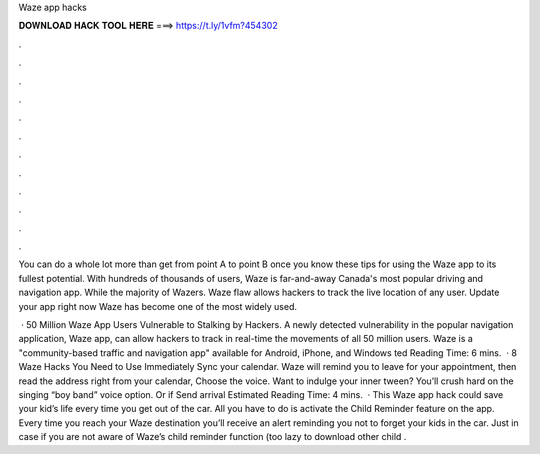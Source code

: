 Waze app hacks



𝐃𝐎𝐖𝐍𝐋𝐎𝐀𝐃 𝐇𝐀𝐂𝐊 𝐓𝐎𝐎𝐋 𝐇𝐄𝐑𝐄 ===> https://t.ly/1vfm?454302



.



.



.



.



.



.



.



.



.



.



.



.

You can do a whole lot more than get from point A to point B once you know these tips for using the Waze app to its fullest potential. With hundreds of thousands of users, Waze is far-and-away Canada's most popular driving and navigation app. While the majority of Wazers. Waze flaw allows hackers to track the live location of any user. Update your app right now Waze has become one of the most widely used.

 · 50 Million Waze App Users Vulnerable to Stalking by Hackers. A newly detected vulnerability in the popular navigation application, Waze app, can allow hackers to track in real-time the movements of all 50 million users. Waze is a "community-based traffic and navigation app" available for Android, iPhone, and Windows ted Reading Time: 6 mins.  · 8 Waze Hacks You Need to Use Immediately Sync your calendar. Waze will remind you to leave for your appointment, then read the address right from your calendar, Choose the voice. Want to indulge your inner tween? You’ll crush hard on the singing “boy band” voice option. Or if Send arrival Estimated Reading Time: 4 mins.  · This Waze app hack could save your kid’s life every time you get out of the car. All you have to do is activate the Child Reminder feature on the app. Every time you reach your Waze destination you’ll receive an alert reminding you not to forget your kids in the car. Just in case if you are not aware of Waze’s child reminder function (too lazy to download other child .
